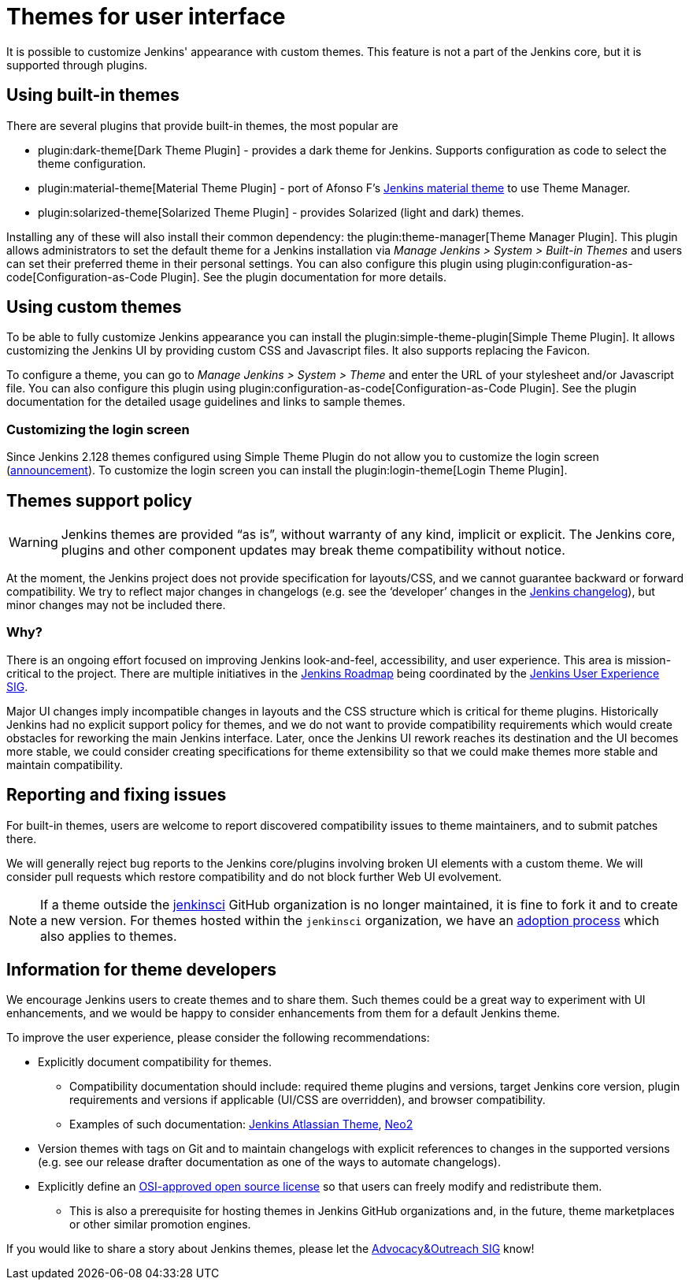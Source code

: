 = Themes for user interface

It is possible to customize Jenkins' appearance with custom themes.
This feature is not a part of the Jenkins core, but it is supported through plugins.

== Using built-in themes

There are several plugins that provide built-in themes, the most popular are

* plugin:dark-theme[Dark Theme Plugin] -
  provides a dark theme for Jenkins.
  Supports configuration as code to select the theme configuration.
* plugin:material-theme[Material Theme Plugin] -
  port of Afonso F's link:http://afonsof.com/jenkins-material-theme/[Jenkins material theme] to use Theme Manager.
* plugin:solarized-theme[Solarized Theme Plugin] -
  provides Solarized (light and dark) themes.

Installing any of these will also install their common dependency: the plugin:theme-manager[Theme Manager Plugin].
This plugin allows administrators to set the default theme for a Jenkins installation via _Manage Jenkins > System > Built-in Themes_
and users can set their preferred theme in their personal settings.
You can also configure this plugin using plugin:configuration-as-code[Configuration-as-Code Plugin].
See the plugin documentation for more details.

== Using custom themes

To be able to fully customize Jenkins appearance you can install the plugin:simple-theme-plugin[Simple Theme Plugin].
It allows customizing the Jenkins UI by providing custom CSS and Javascript files.
It also supports replacing the Favicon.

To configure a theme, you can go to _Manage Jenkins > System > Theme_ and enter the URL of your stylesheet and/or Javascript file.
You can also configure this plugin using plugin:configuration-as-code[Configuration-as-Code Plugin].
See the plugin documentation for the detailed usage guidelines and links to sample themes.

=== Customizing the login screen

Since Jenkins 2.128 themes configured using Simple Theme Plugin do not allow you to customize the login screen
(link:/blog/2018/06/27/new-login-page/[announcement]).
To customize the login screen you can install the plugin:login-theme[Login Theme Plugin].


== Themes support policy

WARNING: Jenkins themes are provided “as is”, without warranty of any kind, implicit or explicit.
The Jenkins core, plugins and other component updates may break theme compatibility without notice.

At the moment, the Jenkins project does not provide specification for layouts/CSS,
and we cannot guarantee backward or forward compatibility.
We try to reflect major changes in changelogs
(e.g. see the ‘developer’ changes in the link:/changelog/[Jenkins changelog]),
but minor changes may not be included there.

=== Why?

There is an ongoing effort focused on improving Jenkins look-and-feel, accessibility, and user experience.
This area is mission-critical to the project.
There are multiple initiatives in the link:/project/roadmap/[Jenkins Roadmap] being coordinated by the link:/sigs/ux/[Jenkins User Experience SIG].

Major UI changes imply incompatible changes in layouts and the CSS structure which is critical for theme plugins.
Historically Jenkins had no explicit support policy for themes,
and we do not want to provide compatibility requirements which would create obstacles for reworking the main Jenkins interface.
Later, once the Jenkins UI rework reaches its destination and the UI becomes more stable, we could consider creating specifications for theme extensibility so that we could make themes more stable and maintain compatibility.

== Reporting and fixing issues

For built-in themes, users are welcome to report discovered compatibility issues to theme maintainers,
and to submit patches there.

We will generally reject bug reports to the Jenkins core/plugins involving broken UI elements with a custom theme.
We will consider pull requests which restore compatibility and do not block further Web UI evolvement.

NOTE: If a theme outside the link:https://github.com/jenkinsci[jenkinsci] GitHub organization is no longer maintained,
it is fine to fork it and to create a new version.
For themes hosted within the `jenkinsci` organization,
we have an link:/doc/developer/plugin-governance/adopt-a-plugin/[adoption process] which also applies to themes.

== Information for theme developers

We encourage Jenkins users to create themes and to share them.
Such themes could be a great way to experiment with UI enhancements,
and we would be happy to consider enhancements from them for a default Jenkins theme.

To improve the user experience,
please consider the following recommendations:

* Explicitly document compatibility for themes.
** Compatibility documentation should include: required theme plugins and versions,
   target Jenkins core version,
   plugin requirements and versions if applicable (UI/CSS are overridden), and
   browser compatibility.
** Examples of such documentation: link:https://github.com/djonsson/jenkins-atlassian-theme#compatibility[Jenkins Atlassian Theme], link:https://github.com/TobiX/jenkins-neo2-theme#compatibility[Neo2]
* Version themes with tags on Git and to maintain changelogs with explicit references to changes in the supported versions (e.g. see our release drafter documentation as one of the ways to automate changelogs).
* Explicitly define an link:https://opensource.org/licenses[OSI-approved open source license] so that users can freely modify and redistribute them.
** This is also a prerequisite for hosting themes in Jenkins GitHub organizations and, in the future, theme marketplaces or other similar promotion engines.

If you would like to share a story about Jenkins themes,
please let the link:/sigs/advocacy-and-outreach/[Advocacy&Outreach SIG] know!
